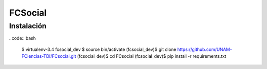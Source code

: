 FCSocial
========


Instalación
-----------

. code:: bash

    $ virtualenv-3.4 fcsocial_dev
    $ source bin/activate
    (fcsocial_dev)$ git clone https://github.com/UNAM-FCiencias-TDI/FCsocial.git
    (fcsocial_dev)$ cd FCsocial
    (fcsocial_dev)$ pip install -r requirements.txt

